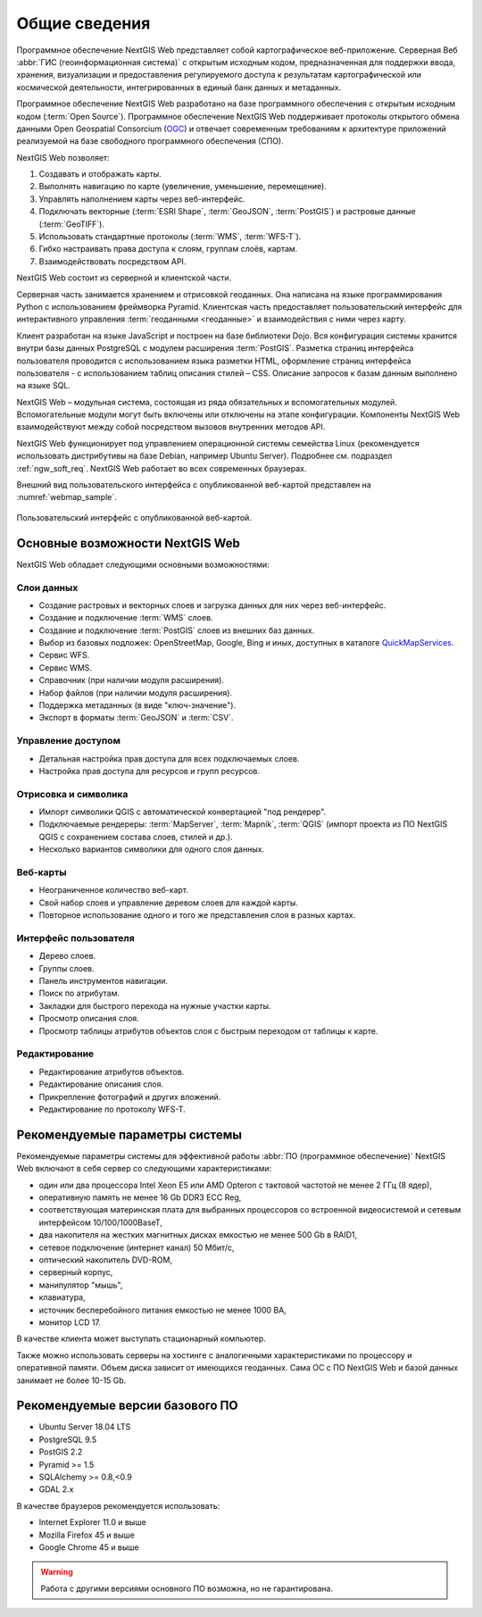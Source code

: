 .. sectionauthor:: Артём Светлов <artem.svetlov@nextgis.ru>

.. _ngw_general:

Общие сведения
==============

Программное обеспечение NextGIS Web представляет собой картографическое
веб-приложение. Серверная Веб :abbr:`ГИС (геоинформационная система)` с открытым исходным кодом, предназначенная для
поддержки ввода, хранения, визуализации и предоставления регулируемого доступа к
результатам картографической или космической деятельности, интегрированных в единый
банк данных и метаданных.

Программное обеспечение NextGIS Web разработано на базе программного обеспечения
с открытым исходным кодом (:term:`Open Source`). Программное обеспечение NextGIS
Web поддерживает протоколы открытого обмена данными Open Geospatial Consorcium
(`OGC <http://www.opengeospatial.org/>`_) и отвечает современным требованиям к
архитектуре приложений реализуемой на базе свободного программного обеспечения
(СПО).

NextGIS Web позволяет:

1. Создавать и отображать карты.
2. Выполнять навигацию по карте (увеличение, уменьшение, перемещение).
3. Управлять наполнением карты через веб-интерфейс.
4. Подключать векторные (:term:`ESRI Shape`, :term:`GeoJSON`, :term:`PostGIS`) и растровые данные (:term:`GeoTIFF`).
5. Использовать стандартные протоколы (:term:`WMS`, :term:`WFS-T`).
6. Гибко настраивать права доступа к слоям, группам слоёв, картам.
7. Взаимодействовать посредством API.

NextGIS Web состоит из серверной и клиентской части.

Серверная часть занимается хранением и отрисовкой геоданных. Она написана на
языке программирования Python с использованием фреймворка Pyramid. Клиентская
часть предоставляет пользовательский интерфейс для интерактивного управления
:term:`геоданными <геоданные>` и взаимодействия с ними через карту.

Клиент разработан на языке JavaScript и построен на базе библиотеки Dojo. Вся
конфигурация системы хранится внутри базы данных PostgreSQL с модулем расширения
:term:`PostGIS`. Разметка страниц интерфейса пользователя проводится с
использованием языка разметки HTML, оформление страниц интерфейса пользователя
- с использованием таблиц описания стилей – CSS. Описание запросов к
базам данным выполнено на языке SQL.

NextGIS Web – модульная система, состоящая из ряда обязательных и вспомогательных
модулей. Вспомогательные модули могут быть включены или отключены на этапе
конфигурации. Компоненты NextGIS Web взаимодействуют между собой
посредством вызовов внутренних методов API.

NextGIS Web функционирует под управлением операционной системы семейства
Linux (рекомендуется использовать дистрибутивы на базе Debian, например Ubuntu
Server). Подробнее см. подраздел :ref:`ngw_soft_req`. NextGIS Web работает во всех современных браузерах.

Внешний вид пользовательского интерфейса с опубликованной веб-картой представлен
на :numref:`webmap_sample`.

.. figure:: _static/webmap_sample2_rus.png
   :name: webmap_sample
   :align: center
   :width: 16cm

   Пользовательский интерфейс с опубликованной веб-картой.

.. _ngw_keyfeatures:

Основные возможности NextGIS Web
--------------------------------

NextGIS Web обладает следующими основными возможностями:

Слои данных
~~~~~~~~~~~

* Создание растровых и векторных слоев и загрузка данных для них через веб-интерфейс.
* Создание и подключение :term:`WMS` слоев.
* Создание и подключение :term:`PostGIS` слоев из внешних баз данных.
* Выбор из базовых подложек: OpenStreetMap, Google, Bing и иных, доступных в каталоге `QuickMapServices <https://qms.nextgis.com/>`_.
* Сервис WFS.
* Сервис WMS.
* Справочник (при наличии модуля расширения).
* Набор файлов (при наличии модуля расширения).
* Поддержка метаданных (в виде "ключ-значение").
* Экспорт в форматы :term:`GeoJSON` и :term:`CSV`.

Управление доступом
~~~~~~~~~~~~~~~~~~~

* Детальная настройка прав доступа для всех подключаемых слоев.
* Настройка прав доступа для ресурсов и групп ресурсов.

Отрисовка и символика
~~~~~~~~~~~~~~~~~~~~~

* Импорт символики QGIS с автоматической конвертацией "под рендерер".
* Подключаемые рендереры: :term:`MapServer`, :term:`Mapnik`, :term:`QGIS` (импорт
  проекта из ПО NextGIS QGIS c сохранением состава слоев, стилей и др.).
* Несколько вариантов символики для одного слоя данных.

Веб-карты
~~~~~~~~~

* Неограниченное количество веб-карт.
* Свой набор слоев и управление деревом слоев для каждой карты.
* Повторное использование одного и того же представления слоя в разных картах.

Интерфейс пользователя
~~~~~~~~~~~~~~~~~~~~~~

* Дерево слоев.
* Группы слоев.
* Панель инструментов навигации.
* Поиск по атрибутам.
* Закладки для быстрого перехода на нужные участки карты.
* Просмотр описания слоя.
* Просмотр таблицы атрибутов объектов слоя с быстрым переходом от таблицы к карте.

Редактирование
~~~~~~~~~~~~~~

* Редактирование атрибутов объектов.
* Редактирование описания слоя.
* Прикрепление фотографий и других вложений.
* Редактирование по протоколу WFS-T.

.. _ngw_sys_req:

Рекомендуемые параметры системы
-------------------------------

Рекомендуемые параметры системы для эффективной работы :abbr:`ПО (программное
обеспечение)` NextGIS Web включают в себя сервер со следующими характеристиками:

* один или два процессора Intel Xeon E5 или AMD Opteron с тактовой частотой не
  менее 2 ГГц (8 ядер),
* оперативную память не менее 16 Gb DDR3 ECC Reg,
* соответствующая материнская плата для выбранных процессоров со встроенной
  видеосистемой и сетевым интерфейсом 10/100/1000BaseT,
* два накопителя на жестких магнитных дисках емкостью не менее 500 Gb в RAID1,
* сетевое подключение (интернет канал) 50 Мбит/с,
* оптический накопитель DVD-ROM,
* серверный корпус,
* манипулятор "мышь",
* клавиатура,
* источник бесперебойного питания емкостью не менее 1000 ВА,
* монитор LCD 17.

В качестве клиента может выступать стационарный компьютер.

Также можно использовать серверы на хостинге с аналогичными характеристиками по
процессору и оперативной памяти. Объем диска зависит от имеющихся геоданных.
Сама ОС с ПО NextGIS Web и базой данных занимает не более 10-15 Gb.

.. _ngw_soft_req:

Рекомендуемые версии базового ПО
---------------------------------

* Ubuntu Server 18.04 LTS
* PostgreSQL 9.5
* PostGIS 2.2
* Pyramid >= 1.5
* SQLAlchemy >= 0.8,<0.9
* GDAL 2.x

В качестве браузеров рекомендуется использовать:

* Internet Explorer 11.0 и выше
* Mozilla Firefox 45 и выше
* Google Chrome 45 и выше

.. warning::
   Работа с другими версиями основного ПО возможна, но не гарантирована.
